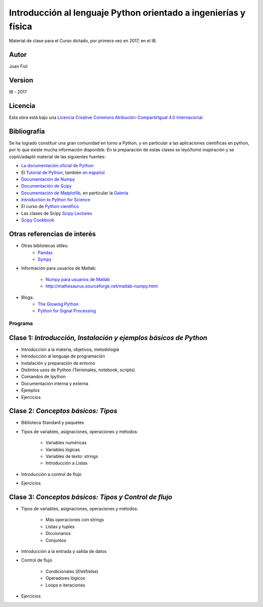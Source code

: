 ==================================================================
 Introducción al lenguaje Python orientado a ingenierías y física
==================================================================

Material de clase para el Curso dictado, por primera vez en 2017, en el IB.

Autor
-----

Juan Fiol

Version
-------

IB - 2017


Licencia
--------

|Licencia Creative Commons|
Esta obra está bajo una `Licencia Creative Commons
Atribución-CompartirIgual 4.0
Internacional <http://creativecommons.org/licenses/by-sa/4.0/>`__.

.. |Licencia Creative Commons| image:: https://i.creativecommons.org/l/by-sa/4.0/88x31.png
   :target: http://creativecommons.org/licenses/by-sa/4.0/


Bibliografía
------------

Se ha logrado constituir una gran comunidad en torno a Python, y en particular a las aplicaciones científicas en python, por lo que existe mucha información disponible. En la preparación de estas clases se leyó/tomó inspiración y se copió/adaptó material de las siguientes fuentes:

-  `La documentación oficial de Python <https://docs.python.org/3/>`__
-  El `Tutorial de Python <https://docs.python.org/3/tutorial/>`__,
   también `en español <http://docs.python.org.ar/tutorial/3/>`__
-  `Documentación de Numpy <http://docs.scipy.org/doc/numpy/user/>`__
-  `Documentación de
   Scipy <https://docs.scipy.org/doc/scipy/reference/>`__
-  `Documentación de Matplotlib <http://matplotlib.org>`__, en
   particular la `Galería <http://matplotlib.org/gallery.html>`__
-  `Introduction to Python for Science <http://www.physics.nyu.edu/pine/pymanual/html/pymanMaster.html>`__
-  El curso de `Python científico <https://github.com/mgaitan/curso-python-cientifico>`__
-  Las clases de Scipy `Scipy Lectures <http://scipy-lectures.org>`__
-  `Scipy Cookbook <http://scipy-cookbook.readthedocs.io/index.html>`__

Otras referencias de interés
----------------------------

- Otras bibliotecas útiles:       
     - `Pandas <http://pandas.pydata.org/pandas-docs/stable/>`__
     - `Sympy <http://docs.sympy.org/latest/index.html>`__

- Información para usuarios de Matlab:

    - `Numpy para usuarios de Matlab <https://docs.scipy.org/doc/numpy-dev/user/numpy-for-matlab-users.html>`__
    - `<http://mathesaurus.sourceforge.net/matlab-numpy.html>`__
    

- Blogs:
     - `The Glowing Python <http://glowingpython.blogspot.com.ar/>`__
     - `Python for Signal Processing <http://python-for-signal-processing.blogspot.com.ar/>`__



Programa
========

Clase 1: `Introducción, Instalación y ejemplos básicos de Python`
-----------------------------------------------------------------

*  Introducción a la materia, objetivos, metodología
*  Introducción al lenguaje de programación
*  Instalación y preparación de entorno
*  Distintos usos de Python (Terminales, notebook, scripts)
*  Comandos de Ipython 
*  Documentación interna y externa
*  Ejemplos
*  Ejercicios


Clase 2: `Conceptos básicos: Tipos`
-----------------------------------

* Biblioteca Standard y paquetes
* Tipos de variables, asignaciones, operaciones y métodos:

   * Variables numéricas
   * Variables lógicas
   * Variables de texto: strings
   * Introducción a Listas

* Introducción a control de flujo
* Ejercicios 


Clase 3: `Conceptos básicos: Tipos y Control de flujo`
------------------------------------------------------

* Tipos de variables, asignaciones, operaciones y métodos:

   * Más operaciones con strings
   * Listas y tuples
   * Diccionarios 
   * Conjuntos

* Introducción a la entrada y salida de datos

* Control de flujo
  
   * Condicionales (if/elif/else)
   * Operadores lógicos
   * Loops e iteraciones  

* Ejercicios 
